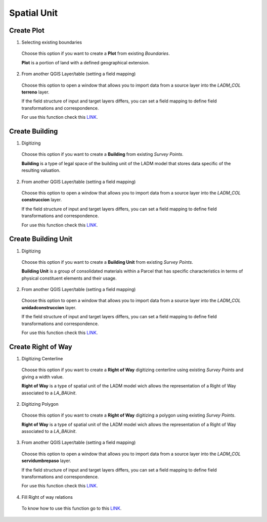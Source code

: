 Spatial Unit
=============

Create Plot
-----------

1. Selecting existing boundaries

  Choose this option if you want to create a **Plot** from existing *Boundaries*.

  **Plot** is a portion of land with a defined geographical extension.

  .. image:: ../static/_CREAR_TERRENO.gif
     :height: 500
     :width: 800
     :alt: Create Plot

2. From another QGIS Layer/table (setting a field mapping)

  Choose this option to open a window that allows you to import data from a source
  layer into the *LADM_COL* **terreno** layer.

  If the field structure of input and target layers differs, you can set a field
  mapping to define field transformations and correspondence.

  For use this function check this `LINK <../mapping_fields.html>`_.

Create Building
---------------

1. Digitizing

  Choose this option if you want to create a **Building** from existing *Survey Points*.

  **Building** is a type of legal space of the building unit of the LADM model that
  stores data specific of the resulting valuation.

  .. image:: ../static/crear_construccion.gif
     :height: 500
     :width: 800
     :alt: Create Building

2. From another QGIS Layer/table (setting a field mapping)

  Choose this option to open a window that allows you to import data from a source
  layer into the *LADM_COL* **construccion** layer.

  If the field structure of input and target layers differs, you can set a field
  mapping to define field transformations and correspondence.

  For use this function check this `LINK <../mapping_fields.html>`_.

Create Building Unit
---------------------

1. Digitizing

  Choose this option if you want to create a **Building Unit** from existing
  *Survey Points*.

  **Building Unit** is a group of consolidated materials within a Parcel that has
  specific characteristics in terms of physical constituent elements and their usage.

  .. image:: ../static/create_building_unit.gif
     :height: 500
     :width: 800
     :alt: Create building unit

2. From another QGIS Layer/table (setting a field mapping)

  Choose this option to open a window that allows you to import data from a source
  layer into the *LADM_COL* **unidadconstruccion** layer.

  If the field structure of input and target layers differs, you can set a field
  mapping to define field transformations and correspondence.

  For use this function check this `LINK <../mapping_fields.html>`_.

Create Right of Way
-------------------

1. Digitizing Centerline

  Choose this option if you want to create a **Right of Way** digitizing
  centerline using existing *Survey Points* and giving a width value.

  **Right of Way** is a type of spatial unit of the LADM model wich allows the
  representation of a Right of Way associated to a *LA_BAUnit*.

  .. image:: ../static/create_right_of_way_centerline.gif
     :height: 500
     :width: 800
     :alt: Create Right of Way Centerline

2. Digitizing Polygon

  Choose this option if you want to create a **Right of Way** digitizing a polygon
  using existing *Survey Points*.

  **Right of Way** is a type of spatial unit of the LADM model wich allows the
  representation of a Right of Way associated to a *LA_BAUnit*.

  .. image:: ../static/create_right_of_way_polygon.gif
     :height: 500
     :width: 800
     :alt: Create Right of Way Polygon

3. From another QGIS Layer/table (setting a field mapping)

  Choose this option to open a window that allows you to import data from a source
  layer into the *LADM_COL* **servidumbrepaso** layer.

  If the field structure of input and target layers differs, you can set a field
  mapping to define field transformations and correspondence.

  For use this function check this `LINK <../mapping_fields.html>`_.

4. Fill Right of way relations

  To know how to use this function go to this `LINK <../toolbar.html>`_.
